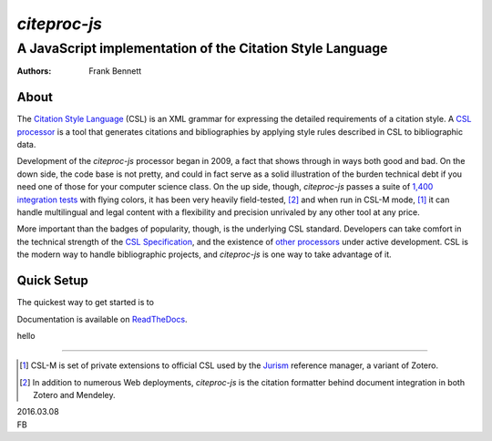 =============
`citeproc-js`
=============
~~~~~~~~~~~~~~~~~~~~~~~~~~~~~~~~~~~~~~~~~~~~~~~~~~~~~~~~~~
A JavaScript implementation of the Citation Style Language
~~~~~~~~~~~~~~~~~~~~~~~~~~~~~~~~~~~~~~~~~~~~~~~~~~~~~~~~~~

:Authors: Frank Bennett


.. image:: https://travis-ci.org/Juris-M/citeproc-js.svg?branch=master
   :target: https://travis-ci.org/Juris-M/citeproc-js

-----
About
-----

The `Citation Style Language <https://citationstyles.org/>`_ (CSL) is
an XML grammar for expressing the detailed requirements of a citation
style. A `CSL processor
<https://citationstyles.org/developers/#csl-processors>`_ is a tool
that generates citations and bibliographies by applying style rules
described in CSL to bibliographic data.

Development of the `citeproc-js` processor began in 2009, a fact that
shows through in ways both good and bad. On the down side, the code
base is not pretty, and could in fact serve as a solid illustration of
the burden technical debt if you need one of those for your computer
science class. On the up side, though, `citeproc-js` passes a suite of
`1,400 integration tests <https://github.com/juris-m/citeproc-js>`_
with flying colors, it has been very heavily field-tested, [2]_ and
when run in CSL-M mode, [1]_ it can handle multilingual and legal
content with a flexibility and precision unrivaled by any other tool
at any price.

More important than the badges of popularity, though, is the
underlying CSL standard. Developers can take comfort in the technical
strength of the `CSL Specification
<http://docs.citationstyles.org/en/1.0.1/specification.html>`_, and
the existence of `other processors
<https://citationstyles.org/developers/#csl-processors>`_ under active
development.  CSL is the modern way to handle bibliographic projects,
and `citeproc-js` is one way to take advantage of it.

-----------
Quick Setup
-----------

The quickest way to get started is to 

Documentation is available on `ReadTheDocs
<https://citeproc-js.readthedocs.org/en/latest/index.html>`_.


hello

---------------------------

.. [1] CSL-M is set of private extensions to official CSL used by the
       `Jurism <https://juris-m.github.io>`_ reference manager, a
       variant of Zotero.

.. [2] In addition to numerous Web deployments, `citeproc-js` is the
       citation formatter behind document integration in both Zotero
       and Mendeley.

| 2016.03.08
| FB
